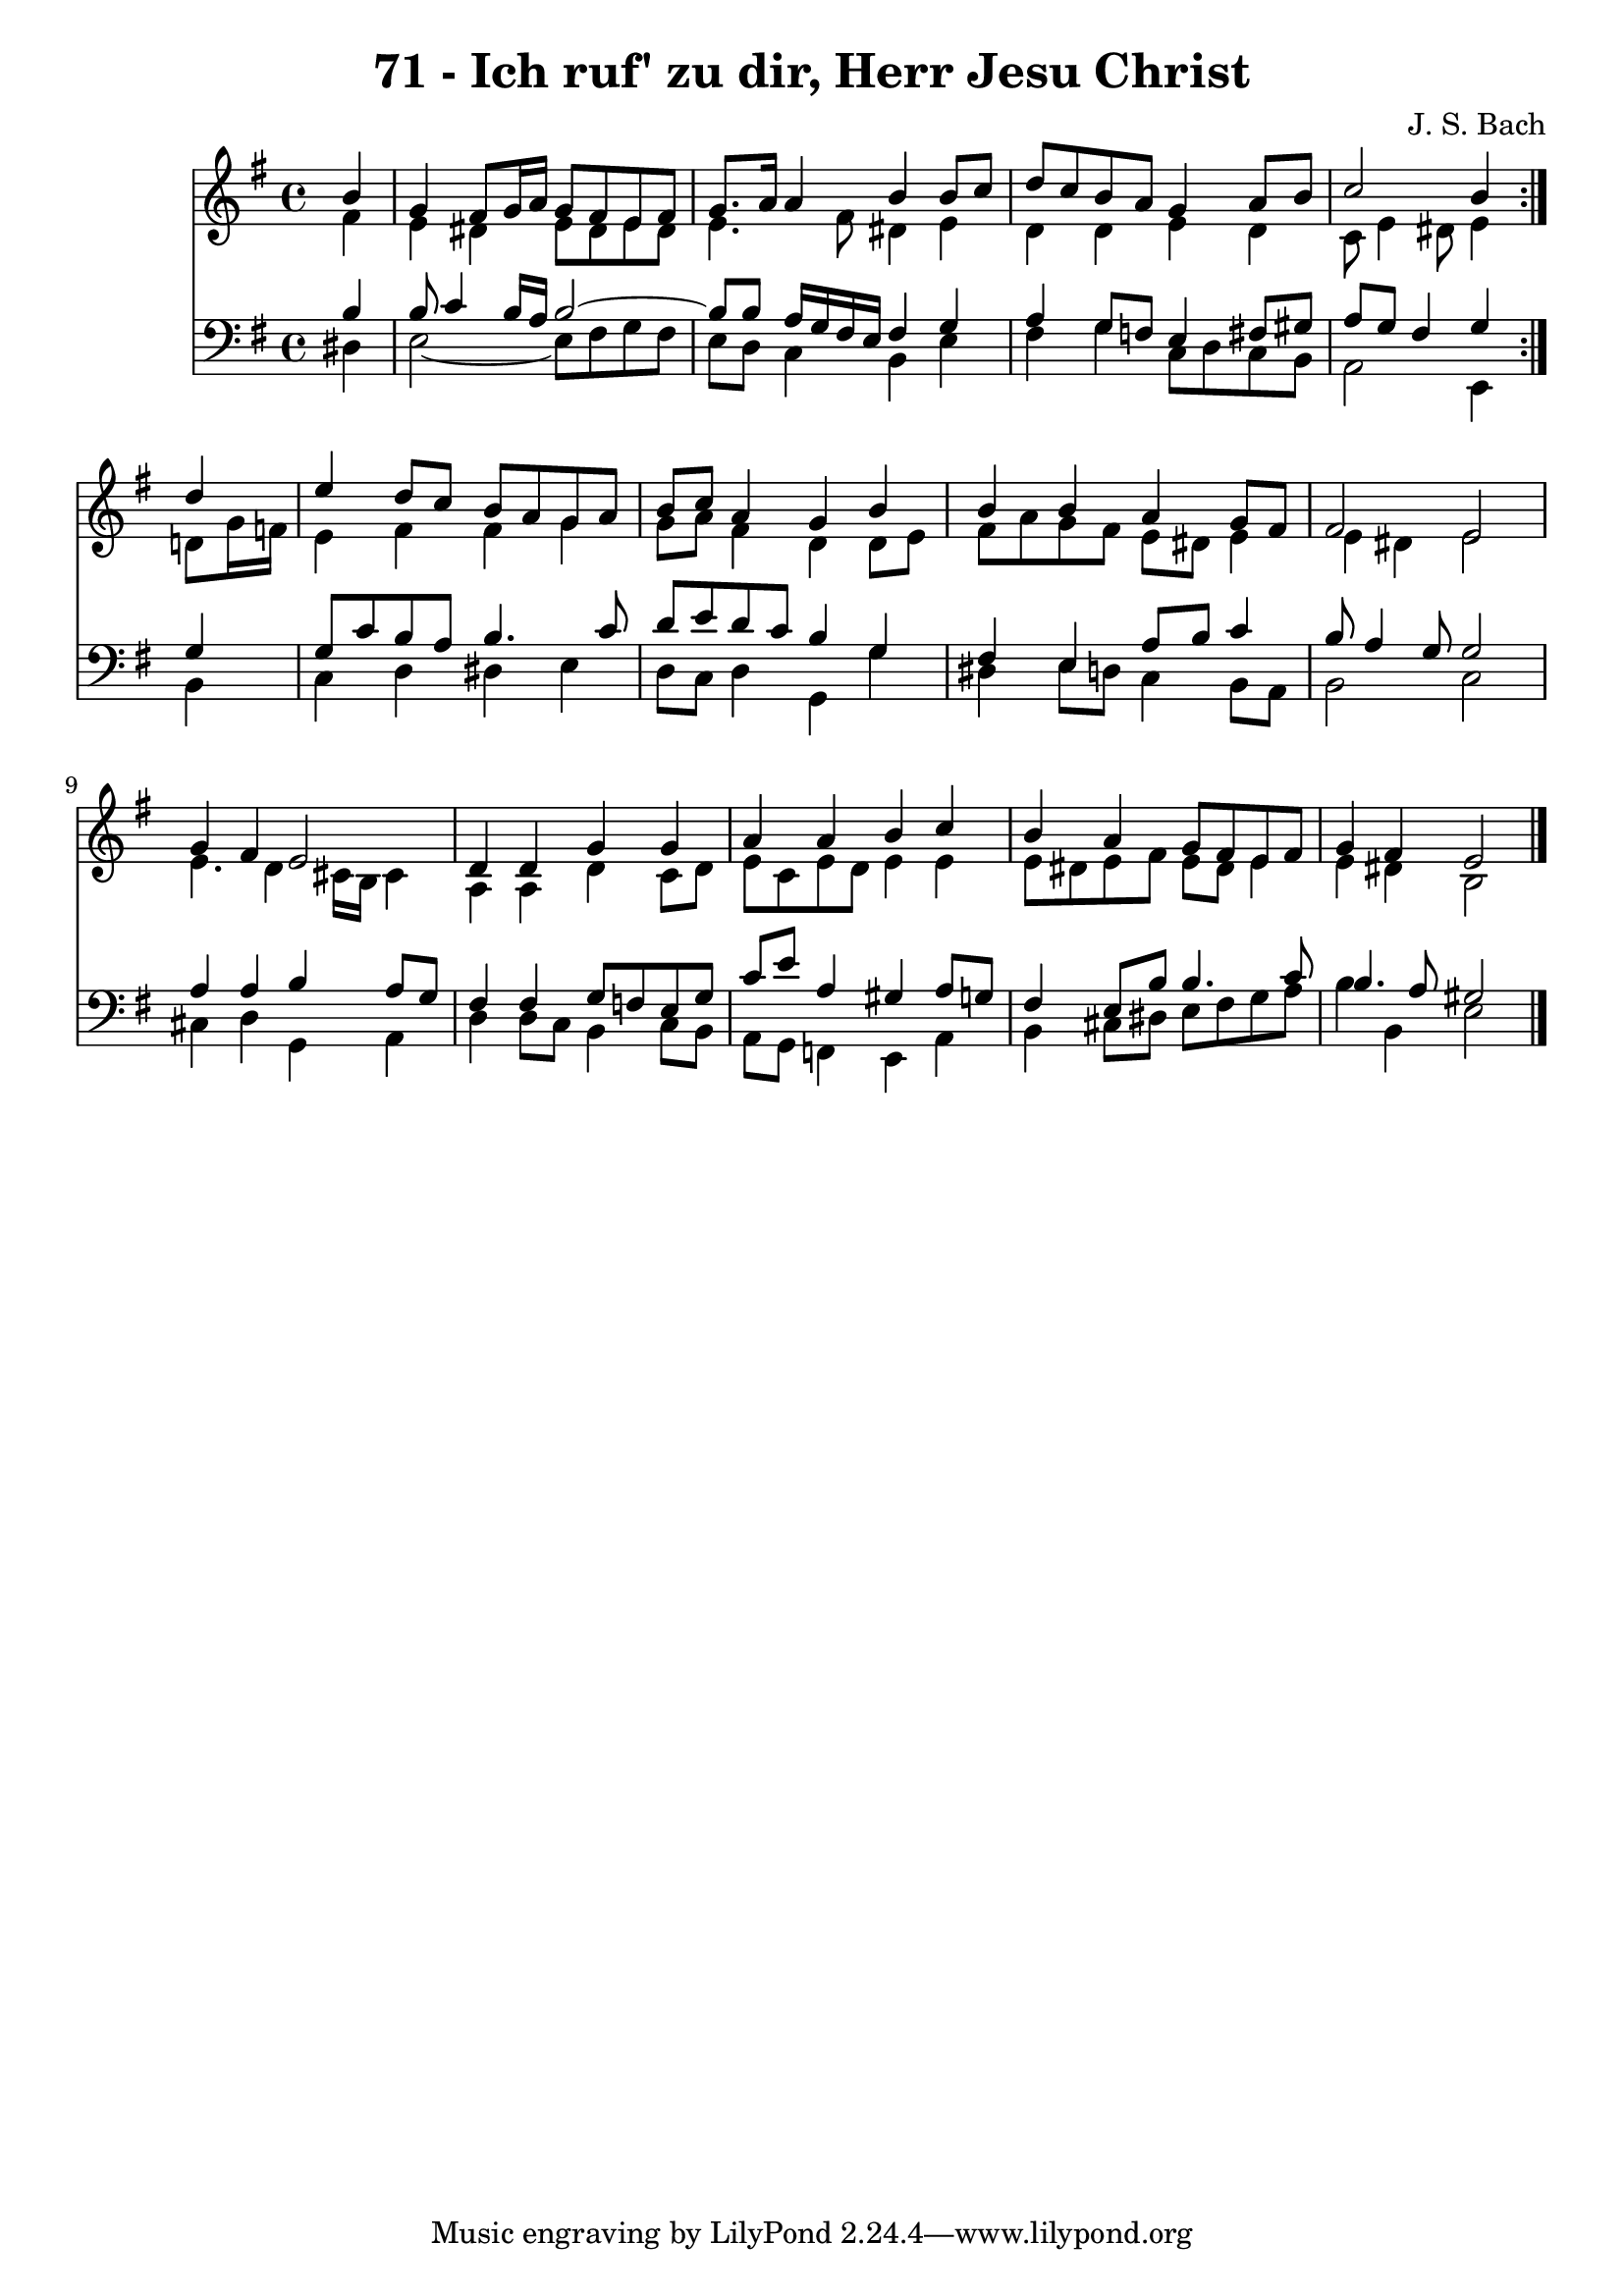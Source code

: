 \version "2.10.33"

\header {
  title = "71 - Ich ruf' zu dir, Herr Jesu Christ"
  composer = "J. S. Bach"
}


global = {
  \time 4/4
  \key e \minor
}


soprano = \relative c'' {
  \repeat volta 2 {
    \partial 4 b4 
    g4 fis8 g16 a16 g8 fis8 e8 fis8 
    g8. a16 a4 b4 b8 c8 
    d8 c8 b8 a8 g4 a8 b8 
    c2 b4 } d4 
  e4 d8 c8 b8 a8 g8 a8   %5
  b8 c8 a4 g4 b4 
  b4 b4 a4 g8 fis8 
  fis2 e2 
  g4 fis4 e2 
  d4 d4 g4 g4   %10
  a4 a4 b4 c4 
  b4 a4 g8 fis8 e8 fis8 
  g4 fis4 e2 
  
}

alto = \relative c' {
  \repeat volta 2 {
    \partial 4 fis4 
    e4 dis4 e8 dis8 e8 dis8 
    e4. fis8 dis4 e4 
    d4 d4 e4 d4 
    c8 e4 dis8 e4 } d8 g16 f16 
  e4 fis4 fis4 g4   %5
  g8 a8 fis4 d4 d8 e8 
  fis8 a8 g8 fis8 e8 dis8 e4 
  e4 dis4 e2 
  e4. d4 cis16 b16 cis4 
  a4 a4 d4 c8 d8   %10
  e8 c8 e8 d8 e4 e4 
  e8 dis8 e8 fis8 e8 dis8 e4 
  e4 dis4 b2 
  
}

tenor = \relative c' {
  \repeat volta 2 {
    \partial 4 b4 
    b8 c4 b16 a16 b2~ 
    b8 b8 a16 g16 fis16 e16 fis4 g4 
    a4 g8 f8 e4 fis8 gis8 
    a8 g8 fis4 g4 } g4 
  g8 c8 b8 a8 b4. c8   %5
  d8 e8 d8 c8 b4 g4 
  fis4 e4 a8 b8 c4 
  b8 a4 g8 g2 
  a4 a4 b4 a8 g8 
  fis4 fis4 g8 f8 e8 g8   %10
  c8 e8 a,4 gis4 a8 g8 
  fis4 e8 b'8 b4. c8 
  b4. a8 gis2 
  
}

baixo = \relative c {
  \repeat volta 2 {
    \partial 4 dis4 
    e2~ e8 fis8 g8 fis8 
    e8 d8 c4 b4 e4 
    fis4 g4 c,8 d8 c8 b8 
    a2 e4 } b'4 
  c4 d4 dis4 e4   %5
  d8 c8 d4 g,4 g'4 
  dis4 e8 d8 c4 b8 a8 
  b2 c2 
  cis4 d4 g,4 a4 
  d4 d8 c8 b4 c8 b8   %10
  a8 g8 f4 e4 a4 
  b4 cis8 dis8 e8 fis8 g8 a8 
  b4 b,4 e2 
  
}

\score {
  <<
    \new Staff {
      <<
        \global
        \new Voice = "1" { \voiceOne \soprano }
        \new Voice = "2" { \voiceTwo \alto }
      >>
    }
    \new Staff {
      <<
        \global
        \clef "bass"
        \new Voice = "1" {\voiceOne \tenor }
        \new Voice = "2" { \voiceTwo \baixo \bar "|."}
      >>
    }
  >>
}